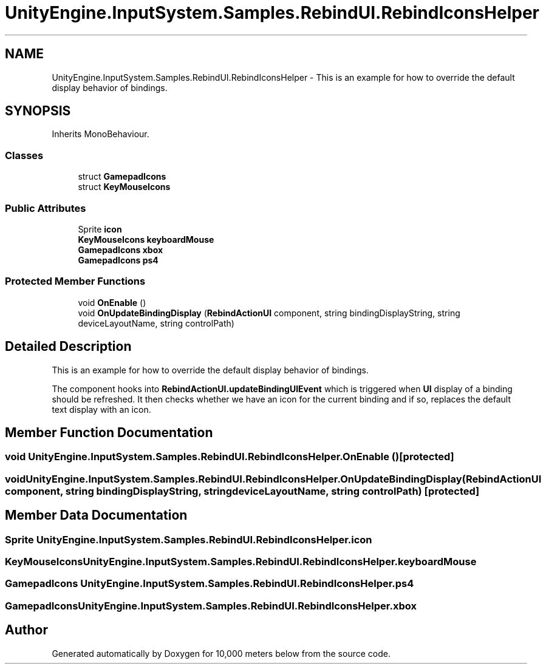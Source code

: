 .TH "UnityEngine.InputSystem.Samples.RebindUI.RebindIconsHelper" 3 "Sun Dec 12 2021" "10,000 meters below" \" -*- nroff -*-
.ad l
.nh
.SH NAME
UnityEngine.InputSystem.Samples.RebindUI.RebindIconsHelper \- This is an example for how to override the default display behavior of bindings\&.  

.SH SYNOPSIS
.br
.PP
.PP
Inherits MonoBehaviour\&.
.SS "Classes"

.in +1c
.ti -1c
.RI "struct \fBGamepadIcons\fP"
.br
.ti -1c
.RI "struct \fBKeyMouseIcons\fP"
.br
.in -1c
.SS "Public Attributes"

.in +1c
.ti -1c
.RI "Sprite \fBicon\fP"
.br
.ti -1c
.RI "\fBKeyMouseIcons\fP \fBkeyboardMouse\fP"
.br
.ti -1c
.RI "\fBGamepadIcons\fP \fBxbox\fP"
.br
.ti -1c
.RI "\fBGamepadIcons\fP \fBps4\fP"
.br
.in -1c
.SS "Protected Member Functions"

.in +1c
.ti -1c
.RI "void \fBOnEnable\fP ()"
.br
.ti -1c
.RI "void \fBOnUpdateBindingDisplay\fP (\fBRebindActionUI\fP component, string bindingDisplayString, string deviceLayoutName, string controlPath)"
.br
.in -1c
.SH "Detailed Description"
.PP 
This is an example for how to override the default display behavior of bindings\&. 

The component hooks into \fBRebindActionUI\&.updateBindingUIEvent\fP which is triggered when \fBUI\fP display of a binding should be refreshed\&. It then checks whether we have an icon for the current binding and if so, replaces the default text display with an icon\&. 
.SH "Member Function Documentation"
.PP 
.SS "void UnityEngine\&.InputSystem\&.Samples\&.RebindUI\&.RebindIconsHelper\&.OnEnable ()\fC [protected]\fP"

.SS "void UnityEngine\&.InputSystem\&.Samples\&.RebindUI\&.RebindIconsHelper\&.OnUpdateBindingDisplay (\fBRebindActionUI\fP component, string bindingDisplayString, string deviceLayoutName, string controlPath)\fC [protected]\fP"

.SH "Member Data Documentation"
.PP 
.SS "Sprite UnityEngine\&.InputSystem\&.Samples\&.RebindUI\&.RebindIconsHelper\&.icon"

.SS "\fBKeyMouseIcons\fP UnityEngine\&.InputSystem\&.Samples\&.RebindUI\&.RebindIconsHelper\&.keyboardMouse"

.SS "\fBGamepadIcons\fP UnityEngine\&.InputSystem\&.Samples\&.RebindUI\&.RebindIconsHelper\&.ps4"

.SS "\fBGamepadIcons\fP UnityEngine\&.InputSystem\&.Samples\&.RebindUI\&.RebindIconsHelper\&.xbox"


.SH "Author"
.PP 
Generated automatically by Doxygen for 10,000 meters below from the source code\&.
